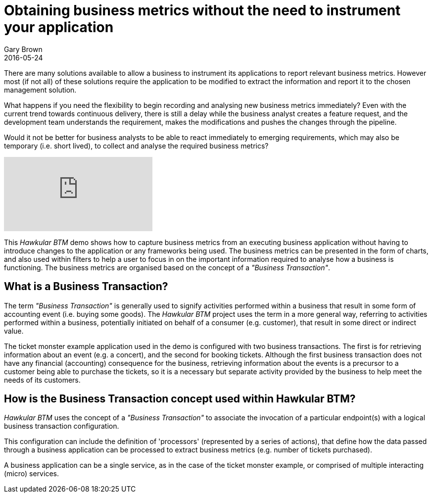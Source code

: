 = Obtaining business metrics without the need to instrument your application
Gary Brown
2016-05-24
:jbake-type: post
:jbake-status: published
:jbake-tags: blog, btm, apm, business metrics, distributed tracing


There are many solutions available to allow a business to instrument its applications to report relevant business metrics. However most (if not all) of these solutions require the application to be modified to extract the information and report it to the chosen management solution.

What happens if you need the flexibility to begin recording and analysing new business metrics immediately? Even with the current trend towards continuous delivery, there is still a delay while the business analyst creates a feature request, and the development team understands the requirement, makes the modifications and pushes the changes through the pipeline.

Would it not be better for business analysts to be able to react immediately to emerging requirements, which may also be temporary (i.e. short lived), to collect and analyse the required business metrics?

video::167739840[vimeo]

This _Hawkular BTM_ demo shows how to capture business metrics from an executing business application without having to introduce changes to the application or any frameworks being used. The business metrics can be presented in the form of charts, and also used within filters to help a user to focus in on the important information required to analyse how a business is functioning. The business metrics are organised based on the concept of a _"Business Transaction"_.

== What is a Business Transaction?

The term _"Business Transaction"_ is generally used to signify activities performed within a business that result in some form of accounting event (i.e. buying some goods). The _Hawkular BTM_ project uses the term in a more general way, referring to activities performed within a business, potentially initiated on behalf of a consumer (e.g. customer), that result in some direct or indirect value.

The ticket monster example application used in the demo is configured with two business transactions. The first is for retrieving information about an event (e.g. a concert), and the second for booking tickets. Although the first business transaction does not have any financial (accounting) consequence for the business, retrieving information about the events is a precursor to a customer being able to purchase the tickets, so it is a necessary but separate activity provided by the business to help meet the needs of its customers.

== How is the Business Transaction concept used within Hawkular BTM?

_Hawkular BTM_ uses the concept of a _"Business Transaction"_ to associate the invocation of a particular endpoint(s) with a logical business transaction configuration.

This configuration can include the definition of 'processors' (represented by a series of actions), that define how the data passed through a business application can be processed to extract business metrics (e.g. number of tickets purchased).

A business application can be a single service, as in the case of the ticket monster example, or comprised of multiple interacting (micro) services.


